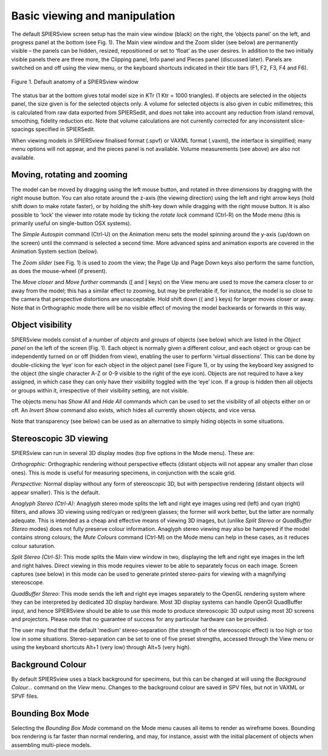 .. _basicviewing:

Basic viewing and manipulation
==============================

The default SPIERSview screen setup has the main view window (black) on
the right, the ‘objects panel’ on the left, and progress panel at the
bottom (see Fig. 1). The Main view window and the Zoom slider (see
below) are permanently visible – the panels can be hidden, resized,
repositioned or set to ‘float’ as the user desires. In addition to the
two initially visible panels there are three more, the Clipping panel,
Info panel and Pieces panel (discussed later). Panels are switched on
and off using the view menu, or the keyboard shortcuts indicated in
their title bars (F1, F2, F3, F4 and F6).

.. figure:: _static/figure_1.png
    :align: center
	
    Figure 1. Default anatomy of a SPIERSview window

The status bar at the bottom gives total model size in KTr (1 Ktr = 1000
triangles). If objects are selected in the objects panel, the size given
is for the selected objects only. A volume for selected objects is also
given in cubic millimetres; this is calculated from raw data exported
from SPIERSedit, and does not take into account any reduction from
island removal, smoothing, fidelity reduction etc. Note that volume
calculations are not currently corrected for any inconsistent
slice-spacings specified in SPIERSedit.

When viewing models in SPIERSview finalised format (.spvf) or VAXML
format (.vaxml), the interface is simplified; many menu options will not
appear, and the pieces panel is not available. Volume measurements (see
above) are also not available.

Moving, rotating and zooming
----------------------------

The model can be moved by dragging using the left mouse button, and
rotated in three dimensions by dragging with the right mouse button. You
can also rotate around the z-axis (the viewing direction) using the left
and right arrow keys (hold shift down to make rotate faster), or by
holding the shift-key down while dragging with the right mouse button.
It is also possible to ‘lock’ the viewer into rotate mode by ticking the
*rotate lock* command (Ctrl-R) on the Mode menu (this is primarily
useful on single-button OSX systems).

The *Simple* *Autospin* command (Ctrl-U) on the Animation menu sets the
model spinning around the y-axis (up/down on the screen) until the
command is selected a second time. More advanced spins and animation
exports are covered in the Animation System section (below).

The *Zoom slider* (see Fig. 1) is used to zoom the view; the Page Up and
Page Down keys also perform the same function, as does the mouse-wheel
(if present).

The *Move closer* and *Move further* commands ([ and ] keys) on the View
menu are used to move the camera closer to or away from the model; this
has a similar effect to zooming, but may be preferable if, for instance,
the model is so close to the camera that perspective distortions are
unacceptable. Hold shift down ({ and } keys) for larger moves closer or
away. Note that in Orthographic mode there will be no visible effect of
moving the model backwards or forwards in this way.

Object visibility
-----------------

SPIERSview models consist of a number of *objects* and *groups* of
objects (see below) which are listed in the *Object panel* on the left
of the screen (Fig. 1). Each object is normally given a different
colour, and each object or group can be independently turned on or off
(hidden from view), enabling the user to perform ‘virtual dissections’.
This can be done by double-clicking the ‘eye’ icon for each object in
the object panel (see Figure 1), or by using the keyboard key assigned
to the object (the single character A-Z or 0-9 visible to the right of
the eye icon). Objects are not required to have a key assigned, in which
case they can only have their visibility toggled with the ‘eye’ icon. If
a group is hidden then all objects or groups within it, irrespective of
their visibility setting, are not visible.

The objects menu has *Show All* and *Hide All* commands which can be
used to set the visibility of all objects either on or off. An *Invert
Show* command also exists, which hides all currently shown objects, and
vice versa.

Note that transparency (see below) can be used as an alternative to
simply hiding objects in some situations.

Stereoscopic 3D viewing
-----------------------

SPIERSview can run in several 3D display modes (top five options in the
Mode menu). These are:

*Orthographic:* Orthographic rendering without perspective effects
(distant objects will not appear any smaller than close ones). This is
mode is useful for measuring specimens, in conjunction with the scale
grid.

*Perspective:* Normal display without any form of stereoscopic 3D, but
with perspective rendering (distant objects will appear smaller). This
is the default.

*Anaglyph Stereo (Ctrl-A)*: Anaglyph stereo mode splits the left and
right eye images using red (left) and cyan (right) filters, and allows
3D viewing using red/cyan or red/green glasses; the former will work
better, but the latter are normally adequate. This is intended as a
cheap and effective means of viewing 3D images, but (unlike *Split
Stereo* or *QuadBuffer Stereo* modes) does not fully preserve colour
information. Anaglyph stereo viewing may also be hampered if the model
contains strong colours; the *Mute Colours* command (Ctrl-M) on the Mode
menu can help in these cases, as it reduces colour saturation.

*Split Stereo (Ctrl-S)*: This mode splits the Main view window in two,
displaying the left and right eye images in the left and right halves.
Direct viewing in this mode requires viewer to be able to separately
focus on each image. Screen captures (see below) in this mode can be
used to generate printed stereo-pairs for viewing with a magnifying
stereoscope.

*QuadBuffer Stereo*: This mode sends the left and right eye images
separately to the OpenGL rendering system where they can be interpreted
by dedicated 3D display hardware. Most 3D display systems can handle
OpenGl QuadBuffer input, and hence SPIERSview should be able to use this
mode to produce stereoscopic 3D output using most 3D screens and
projectors. Please note that no guarantee of success for any particular
hardware can be provided.

The user may find that the default ‘medium’ stereo-separation (the
strength of the stereoscopic effect) is too high or too low in some
situations. Stereo-separation can be set to one of five preset
strengths, accessed through the View menu or using the keyboard
shortcuts Alt+1 (very low) through Alt+5 (very high).

Background Colour
-----------------

By default SPIERSview uses a black background for specimens, but this
can be changed at will using the *Background Colour...* command on the
*View* menu. Changes to the background colour are saved in SPV files,
but not in VAXML or SPVF files.

Bounding Box Mode
-----------------

Selecting the *Bounding Box Mode* command on the Mode menu causes all
items to render as wireframe boxes. Bounding box rendering is far faster
than normal rendering, and may, for instance, assist with the initial
placement of objects when assembling multi-piece models.